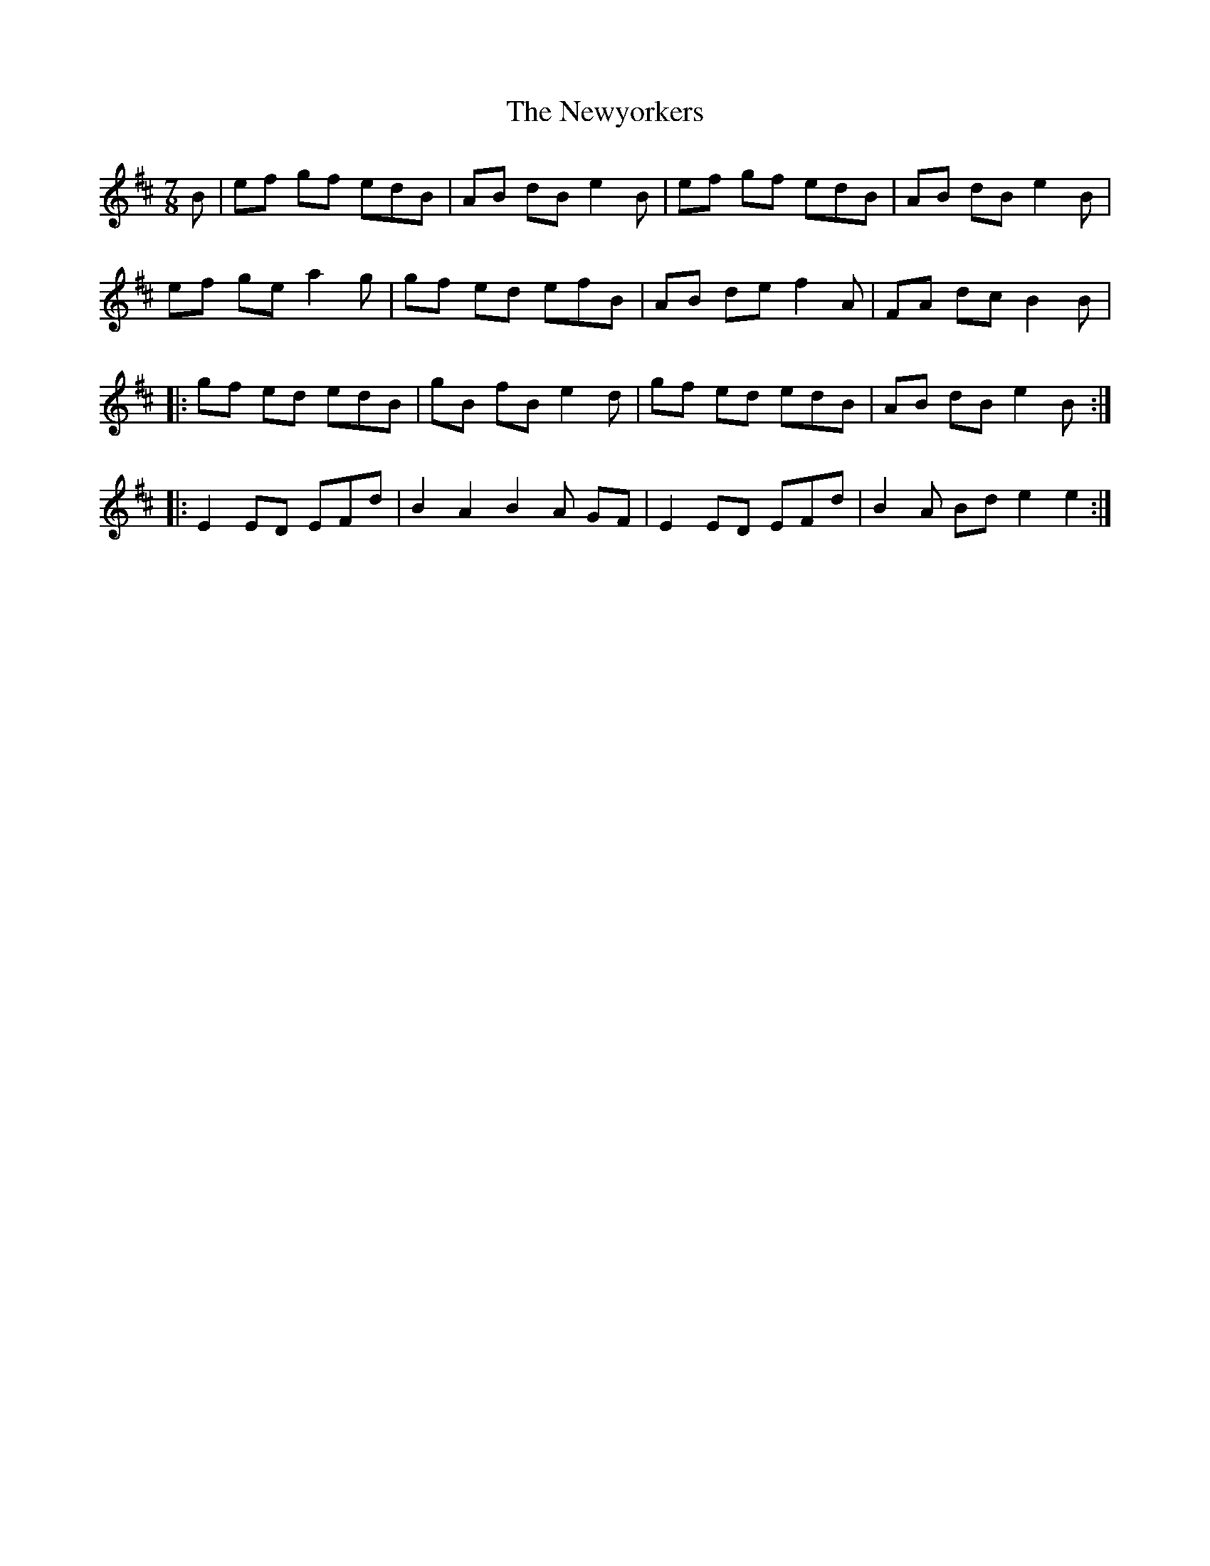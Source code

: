X: 29382
T: Newyorkers, The
R: slip jig
M: 9/8
K: Edorian
M:7/8
L:1/8
B|ef gf edB|AB dB e2B|ef gf edB|AB dB e2B|
ef ge a2g|gf ed efB|AB de f2A|FA dc B2B|
|:gf ed edB|gB fB e2d|gf ed edB|AB dB e2B:|
|:E2 ED EFd|B2A2B2A GF|E2 ED EFd|B2A Bde2e2:|


